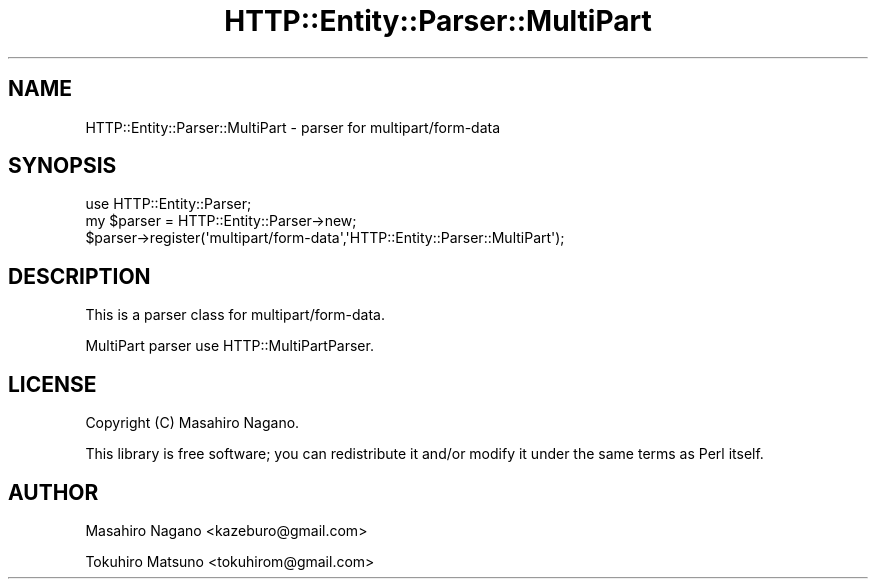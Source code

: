 .\" -*- mode: troff; coding: utf-8 -*-
.\" Automatically generated by Pod::Man 5.01 (Pod::Simple 3.43)
.\"
.\" Standard preamble:
.\" ========================================================================
.de Sp \" Vertical space (when we can't use .PP)
.if t .sp .5v
.if n .sp
..
.de Vb \" Begin verbatim text
.ft CW
.nf
.ne \\$1
..
.de Ve \" End verbatim text
.ft R
.fi
..
.\" \*(C` and \*(C' are quotes in nroff, nothing in troff, for use with C<>.
.ie n \{\
.    ds C` ""
.    ds C' ""
'br\}
.el\{\
.    ds C`
.    ds C'
'br\}
.\"
.\" Escape single quotes in literal strings from groff's Unicode transform.
.ie \n(.g .ds Aq \(aq
.el       .ds Aq '
.\"
.\" If the F register is >0, we'll generate index entries on stderr for
.\" titles (.TH), headers (.SH), subsections (.SS), items (.Ip), and index
.\" entries marked with X<> in POD.  Of course, you'll have to process the
.\" output yourself in some meaningful fashion.
.\"
.\" Avoid warning from groff about undefined register 'F'.
.de IX
..
.nr rF 0
.if \n(.g .if rF .nr rF 1
.if (\n(rF:(\n(.g==0)) \{\
.    if \nF \{\
.        de IX
.        tm Index:\\$1\t\\n%\t"\\$2"
..
.        if !\nF==2 \{\
.            nr % 0
.            nr F 2
.        \}
.    \}
.\}
.rr rF
.\" ========================================================================
.\"
.IX Title "HTTP::Entity::Parser::MultiPart 3"
.TH HTTP::Entity::Parser::MultiPart 3 2020-11-28 "perl v5.38.2" "User Contributed Perl Documentation"
.\" For nroff, turn off justification.  Always turn off hyphenation; it makes
.\" way too many mistakes in technical documents.
.if n .ad l
.nh
.SH NAME
HTTP::Entity::Parser::MultiPart \- parser for multipart/form\-data
.SH SYNOPSIS
.IX Header "SYNOPSIS"
.Vb 1
\&    use HTTP::Entity::Parser;
\&    
\&    my $parser = HTTP::Entity::Parser\->new;
\&    $parser\->register(\*(Aqmultipart/form\-data\*(Aq,\*(AqHTTP::Entity::Parser::MultiPart\*(Aq);
.Ve
.SH DESCRIPTION
.IX Header "DESCRIPTION"
This is a parser class for multipart/form\-data.
.PP
MultiPart parser use HTTP::MultiPartParser.
.SH LICENSE
.IX Header "LICENSE"
Copyright (C) Masahiro Nagano.
.PP
This library is free software; you can redistribute it and/or modify
it under the same terms as Perl itself.
.SH AUTHOR
.IX Header "AUTHOR"
Masahiro Nagano <kazeburo@gmail.com>
.PP
Tokuhiro Matsuno <tokuhirom@gmail.com>
